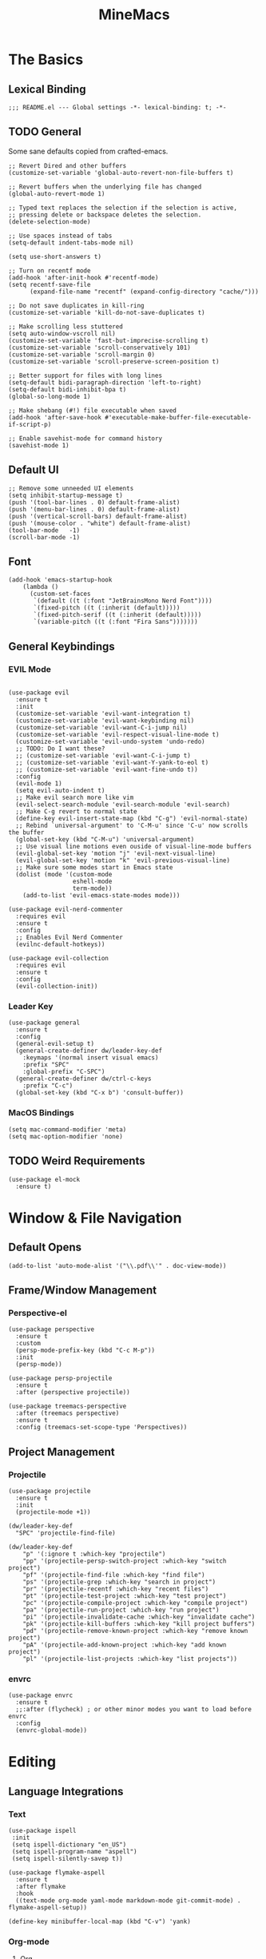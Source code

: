:PROPERTIES:
:ID:       6cacb474-009b-491c-a8fb-cb8b1121e47d
:arch_package: emacs-nativecomp
:version: latest
:END:
#+TITLE: MineMacs
#+auto_tangle: t
#+property: header-args :eval never-export :mkdirp yes :results silent

* The Basics
** Lexical Binding
#+begin_src elisp
  ;;; README.el --- Global settings -*- lexical-binding: t; -*-
#+end_src

** TODO General
Some sane defaults copied from crafted-emacs. 

#+begin_src elisp 
  ;; Revert Dired and other buffers
  (customize-set-variable 'global-auto-revert-non-file-buffers t)

  ;; Revert buffers when the underlying file has changed
  (global-auto-revert-mode 1)

  ;; Typed text replaces the selection if the selection is active,
  ;; pressing delete or backspace deletes the selection.
  (delete-selection-mode)

  ;; Use spaces instead of tabs
  (setq-default indent-tabs-mode nil)

  (setq use-short-answers t)

  ;; Turn on recentf mode
  (add-hook 'after-init-hook #'recentf-mode)
  (setq recentf-save-file
        (expand-file-name "recentf" (expand-config-directory "cache/")))

  ;; Do not save duplicates in kill-ring
  (customize-set-variable 'kill-do-not-save-duplicates t)

  ;; Make scrolling less stuttered
  (setq auto-window-vscroll nil)
  (customize-set-variable 'fast-but-imprecise-scrolling t)
  (customize-set-variable 'scroll-conservatively 101)
  (customize-set-variable 'scroll-margin 0)
  (customize-set-variable 'scroll-preserve-screen-position t)

  ;; Better support for files with long lines
  (setq-default bidi-paragraph-direction 'left-to-right)
  (setq-default bidi-inhibit-bpa t)
  (global-so-long-mode 1)

  ;; Make shebang (#!) file executable when saved
  (add-hook 'after-save-hook #'executable-make-buffer-file-executable-if-script-p)

  ;; Enable savehist-mode for command history
  (savehist-mode 1)
#+end_src

** Default UI
#+begin_src elisp
  ;; Remove some unneeded UI elements
  (setq inhibit-startup-message t)
  (push '(tool-bar-lines . 0) default-frame-alist)
  (push '(menu-bar-lines . 0) default-frame-alist)
  (push '(vertical-scroll-bars) default-frame-alist)
  (push '(mouse-color . "white") default-frame-alist)
  (tool-bar-mode   -1)
  (scroll-bar-mode -1)
#+end_src

** Font
#+begin_src elisp
  (add-hook 'emacs-startup-hook
      (lambda ()
        (custom-set-faces
         `(default ((t (:font "JetBrainsMono Nerd Font"))))
         `(fixed-pitch ((t (:inherit (default)))))
         `(fixed-pitch-serif ((t (:inherit (default)))))
         `(variable-pitch ((t (:font "Fira Sans")))))))
#+end_src

** General Keybindings
*** EVIL Mode
#+begin_src elisp

  (use-package evil
    :ensure t
    :init
    (customize-set-variable 'evil-want-integration t)
    (customize-set-variable 'evil-want-keybinding nil)
    (customize-set-variable 'evil-want-C-i-jump nil)
    (customize-set-variable 'evil-respect-visual-line-mode t)
    (customize-set-variable 'evil-undo-system 'undo-redo)
    ;; TODO: Do I want these?
    ;; (customize-set-variable 'evil-want-C-i-jump t)
    ;; (customize-set-variable 'evil-want-Y-yank-to-eol t)
    ;; (customize-set-variable 'evil-want-fine-undo t))
    :config
    (evil-mode 1)
    (setq evil-auto-indent t)
    ;; Make evil search more like vim
    (evil-select-search-module 'evil-search-module 'evil-search)
    ;; Make C-g revert to normal state
    (define-key evil-insert-state-map (kbd "C-g") 'evil-normal-state)
    ;; Rebind `universal-argument' to 'C-M-u' since 'C-u' now scrolls the buffer
    (global-set-key (kbd "C-M-u") 'universal-argument)
    ;; Use visual line motions even ouside of visual-line-mode buffers
    (evil-global-set-key 'motion "j" 'evil-next-visual-line)
    (evil-global-set-key 'motion "k" 'evil-previous-visual-line)
    ;; Make sure some modes start in Emacs state
    (dolist (mode '(custom-mode
                    eshell-mode
                    term-mode))
      (add-to-list 'evil-emacs-state-modes mode)))

  (use-package evil-nerd-commenter
    :requires evil
    :ensure t
    :config
    ;; Enables Evil Nerd Commenter
    (evilnc-default-hotkeys))

  (use-package evil-collection
    :requires evil
    :ensure t
    :config
    (evil-collection-init))
#+end_src

*** Leader Key
#+begin_src elisp :noweb-ref emacs-hotkeys
  (use-package general
    :ensure t
    :config
    (general-evil-setup t)
    (general-create-definer dw/leader-key-def
      :keymaps '(normal insert visual emacs)
      :prefix "SPC"
      :global-prefix "C-SPC")
    (general-create-definer dw/ctrl-c-keys
      :prefix "C-c")
    (global-set-key (kbd "C-x b") 'consult-buffer))
#+end_src

*** MacOS Bindings
#+begin_src elisp :noweb-ref emacs-hotkeys
  (setq mac-command-modifier 'meta)
  (setq mac-option-modifier 'none)
#+end_src

** TODO Weird Requirements
#+begin_src elisp
  (use-package el-mock
    :ensure t)
#+end_src

* Window & File Navigation
** Default Opens
#+begin_src elisp
  (add-to-list 'auto-mode-alist '("\\.pdf\\'" . doc-view-mode))
#+end_src

** Frame/Window Management
*** Perspective-el
#+begin_src elisp 
  (use-package perspective
    :ensure t
    :custom
    (persp-mode-prefix-key (kbd "C-c M-p"))
    :init
    (persp-mode))

  (use-package persp-projectile
    :ensure t
    :after (perspective projectile))
#+end_src

#+begin_src elisp
  (use-package treemacs-perspective 
    :after (treemacs perspective)
    :ensure t
    :config (treemacs-set-scope-type 'Perspectives))
#+end_src
** Project Management
*** Projectile
#+begin_src elisp 
  (use-package projectile
    :ensure t
    :init
    (projectile-mode +1))

  (dw/leader-key-def
    "SPC" 'projectile-find-file)

  (dw/leader-key-def
      "p" '(:ignore t :which-key "projectile")
      "pp" '(projectile-persp-switch-project :which-key "switch project")
      "pf" '(projectile-find-file :which-key "find file")
      "ps" '(projectile-grep :which-key "search in project")
      "pr" '(projectile-recentf :which-key "recent files")
      "pt" '(projectile-test-project :which-key "test project")
      "pc" '(projectile-compile-project :which-key "compile project")
      "pa" '(projectile-run-project :which-key "run project")
      "pi" '(projectile-invalidate-cache :which-key "invalidate cache")
      "pk" '(projectile-kill-buffers :which-key "kill project buffers")
      "pd" '(projectile-remove-known-project :which-key "remove known project")
      "pA" '(projectile-add-known-project :which-key "add known project")
      "pl" '(projectile-list-projects :which-key "list projects"))
#+end_src

*** envrc
#+begin_src elisp
  (use-package envrc
    :ensure t
    ;;:after (flycheck) ; or other minor modes you want to load before envrc
    :config
    (envrc-global-mode))
#+end_src

* Editing
** Language Integrations 
*** Text
#+begin_src elisp
  (use-package ispell
   :init
   (setq ispell-dictionary "en_US")
   (setq ispell-program-name "aspell")
   (setq ispell-silently-savep t))

  (use-package flymake-aspell
    :ensure t
    :after flymake
    :hook
    ((text-mode org-mode yaml-mode markdown-mode git-commit-mode) . flymake-aspell-setup))

  (define-key minibuffer-local-map (kbd "C-v") 'yank)
#+end_src

*** Org-mode
**** Org
#+begin_src elisp
  (use-package org
   :config
   (setq org-startup-indented t)
   (setq org-log-into-drawer t)
   (dw/leader-key-def
    "c"  '(:which-key "Copy")
    "cl" 'org-store-link
    "ct" 'org-time-stamp-inactive
    "cj" 'org-babel-next-src-block
    "ck" 'org-babel-previous-src-block))


  (use-package toc-org
    :ensure t
    :hook (org-mode . toc-org-mode))


  (use-package doct 
   :ensure t
   :commands (doct))
#+end_src

#+begin_src elisp
  (use-package org-edna
     :ensure t
     :hook
     (org-mode . org-edna-mode)
     :config
     (setq org-edna-use-inheritance t)
     (org-edna-load)
     ;; define a function to process the current Org entry for Edna properties
     (defun my/org-process-edna (&rest args)
         "Process the current Org entry for Edna properties."
      (when (org-entry-get nil "TRIGGER")
       (org-edna-process-current-entry)))
     ;; add the function to the org-trigger-hook and org-after-todo-state-change-hook
     (add-hook 'org-trigger-hook #'my/org-process-edna)
     (add-hook 'org-after-todo-state-change-hook #'my/org-process-edna))
#+end_src
**** Org-Roam
***** Package Configuration
#+BEGIN_SRC elisp :noweb yes
  (use-package org-roam
    :after org
    :after (org emacsql-sqlite-builtin)
    :bind (("C-c n l" . org-roam-buffer-toggle)
           ;; ("C-c n f" . org-roam-node-find)
           ("C-c n g" . org-roam-graph)
           ("C-c n w" . org-roam-refile)
           ("C-c n i" . org-roam-node-insert)
           ("C-c n c" . org-capture)
           ("C-c n j" . org-roam-dailies-capture-today)
           ("C-c y"   . get-id-as-link)
           ;("C-c n y" . my/org-roam-copy-node-as-markdown-link)
           )
    :config
    (org-roam-db-autosync-mode)
    (cl-defmethod org-roam-node-parent-child-title ((node org-roam-node))
      "Get the title of the parent node or an empty string if no parent is found."
      (concat (my/get-full-node-title node) "@"))

    (setq org-roam-node-display-template
        (concat "${parent-child-title:*}"
                (propertize "${tags:10}" 'face 'org-tag)))
    <<org-roam-config>>
    :custom
    (org-roam-database-connector 'sqlite-builtin))
#+END_SRC
***** Org Roam Config
:PROPERTIES:
:header-args: :tangle no :exports none :noweb-ref org-roam-config
:END:

****** Helper Functions

#+begin_src elisp
  (defun my/extract-org-id-from-link (link)
    "Extract the ID from an org-mode link."
    (when (string-match "\\[\\[id:\\(.*?\\)\\]\\[.*?\\]\\]" link)
      (match-string 1 link)))

  (defun my/org-roam-get-node-by-id (id)
    "Get an org-roam node by its ID.
  Return the node if it exists, otherwise return nil."
    (let ((node (org-roam-node-from-id id)))
      (if node
          (progn
            (message "Node Title: %s" (org-roam-node-title node))
            node)
        (progn
          (message "Node not found")
          nil))))

  (defun my/org-roam-get-node-property (node property)
    "Get a specific PROPERTY from an org-roam node by its ID.
  Return the property value if it exists, otherwise return nil."
          (let ((properties (org-roam-node-properties node)))
            (cdr (assoc property properties))))

  (defun my/org-roam-node-get-parent (node)
    (let ((parent_link (my/org-roam-get-node-property node "PARENT")))
      (if (stringp parent_link)
          (my/org-roam-get-node-by-id (my/extract-org-id-from-link parent_link))
        nil)))

  (defun my/org-roam-node-get-alias (node)
    (my/org-roam-get-node-property node "ALIAS"))

  (defun my/format-markdown-link (title protocol path)
    "Return a link valid link for Markdown based on TITLE, PROTOCOL (like http), and path."
    (concat "[" title "]" "(" protocol "://" path ")"))
#+end_src

#+begin_src elisp
  (defun my/is-child-id-p (possible-child-id parent-id)
    (let ((possible-child-node (my/org-roam-get-node-by-id possible-child-id))
          (parent-node (my/org-roam-get-node-by-id parent-id)))
      (when (and possible-child-node parent-node)
        (my/is-child-node-p possible-child-node parent-node))))

  (defun my/org-roam-nodes-equal-p (node1 node2)
    "Check if two org-roam nodes NODE1 and NODE2 are equal."
    (string= (org-roam-node-id node1)
             (org-roam-node-id node2)))

  ; TODO: Add maximum depth parameter with default
  (defun my/is-child-node-p (possible-child-node parent-node)
    "Takes two org nodes and determines if second is an ancestor of the first"
    (if (my/org-roam-nodes-equal-p possible-child-node parent-node)
        t
      (let ((direct-parent (my/org-roam-node-get-parent possible-child-node)))
        (when direct-parent
          (if (my/org-roam-nodes-equal-p direct-parent parent-node)
              t
            (my/is-child-node-p direct-parent parent-node))))))

  ;; TODO: IF IS PARENT NODE ITSELF
  (defun my/org-agenda-item-has-parent-p (item parent-id)
    "Print the :PARENT: property of the ITEM to the *Messages* buffer."
    (let ((org-parent-node (my/org-roam-get-node-by-id parent-id))
          (marker (get-text-property 0 'org-hd-marker item)))
      (when (and org-parent-node marker)
        (let ((org-node-id (org-entry-get marker "ID" t)))
          (when org-node-id
            (let ((org-node (my/org-roam-get-node-by-id org-node-id)))
              (if (my/org-roam-nodes-equal-p org-node org-parent-node)
                  t
                (my/is-child-node-p org-node org-parent-node))))))))

  (defun my/get-node-parent-hierarchy (node &optional lower-nodes)
    "Return a decending list of child nodes recursively ending with the initial NODE.
    LOWER-NODES allow prepending already calculated children and is used internal to keep state."
    (let ((nodes (cons node (or lower-nodes '()))))
      (or (when-let ((parent (my/org-roam-node-get-parent node)))
            (my/get-node-parent-hierarchy parent nodes))
          nodes)))

  (defun my/get-full-node-title (node)
    "Returns the title of the node prepended with its ancestor node titles."
    (mapconcat #'org-roam-node-title (my/get-node-parent-hierarchy node) ":"))

  (defun my/get-shorthand-node-title(node &optional accumulated-title)
    "Returns the title of the node prepended with its ancestor node titles.
  Short-circuits if an alias is found, returning the alias and the titles leading up to it."
    (let ((title (if-let* ((alias (my/org-roam-node-get-alias node)))
                     alias
                   (let ((node-title (org-roam-node-title node)))
                     (or (when-let ((parent (my/org-roam-node-get-parent node)))
                         (my/get-shorthand-node-title parent node-title))
                       node-title))))
          (previous-title (if accumulated-title
                             (concat ":" accumulated-title)
                           "")))
      (concat title previous-title)))

  (defun my/get-node-markdown-link (node)
    "Return a markdown link to the ID of a node titled with the nodes full parent path."

    (my/format-markdown-link (my/get-shorthand-node-title node) "emacs" (org-roam-node-id node)))

  (defun my/create-org-id-markdown-link (org-id)
    (let ((headline-title (get-current-headline-title)))
      (my/format-markdown-link headline-title "emacs" org-id)))
#+end_src

#+begin_src elisp
  (defun org-get-buffer-title ()
     (let* ((parsed (org-element-parse-buffer 'element))
          (title (org-element-map parsed 'keyword
                    (lambda (k)
                      (when (string-equal (org-element-property :key k) "TITLE")
                        (org-element-property :value k))))))
     (when title
       (if (interactive-p)
           (message (car title)))
       (car title))))

  (defun get-current-headline-title()
    (or (org-entry-get nil "ITEM") (car (cdr (car (org-collect-keywords '("title")))))))

  (defun gsgx/org-roam-create-note-from-headline ()
    "Create an Org-roam note from the current headline if it doesn't
  exist without jumping to it"
    (let* ((title (nth 4 (org-heading-components))))
      ;; TODO: How can I just use the title without user input?
      (node (org-roam-node-read title)))
    (if (org-roam-node-file node)
      (message "Skipping %s, node already exists" title)
      ;; Without this the subsequent kills seem to be grouped together, not
      ;; sure why
      (kill-new "")
      (org-cut-subtree)
      (org-roam-capture- :node node)
      (org-paste-subtree)
      (kill-whole-line)
      (org-capture-finalize nil)
      ;; `org-map-entries' call continue from the right place
      (setq org-map-continue-from
          (org-element-property :begin (org-element-at-point)))))

  (defun gsgx/org-roam-create-note-from-headlines ()
    (interactive)
    (if (region-active-p)
        ;; `region-start-level' means we'll map over only headlines that are at
        ;; the same level as the first headline in the region. This may or may not
        ;; be what you want
        (org-map-entries
         'gsgx/org-roam-create-note-from-headline t 'region-start-level)
      ;; If no region was selected, just create the note from the current headline
      (gsgx/org-roam-create-note-from-headline)))
#+end_src

****** User Functions

#+begin_src elisp
  (defun get-id-as-link ()
     "Retrieves the org-id of the current headline or note, formats it as a URI, and copies it to the kill-ring."
   (interactive)
   (let* ((org-id (org-id-get nil 'create))
          (node (my/org-roam-get-node-by-id org-id)))
     (if node
         (org-kill-new (my/get-node-markdown-link node))
       (org-kill-new (my/create-org-id-markdown-link org-id)))))

  (defun my/org-roam-copy-node-as-markdown-link ()
       "Prompts the user to select a node which is copied to the kill ring as a customized link."
       (interactive)
       (let* ((node (org-roam-node-read))
              (node-link (my/get-node-markdown-link node)))
         (org-kill-new node-link)))

  (defun my/org-roam-node-set-parent ()
    "Find an org-roam node and add its ID as the parent_id to the current headline."
    (interactive)
    (let* ((node (org-roam-node-read))
           (node-id (org-roam-node-id node))
           (node-title (org-roam-node-title node))
           (link (format "[[id:%s][%s]]" node-id node-title)))
      (org-entry-put (point) "PARENT" link)))

  (setq org-roam-capture-templates
        '(
          ("d" "default" plain "%?"
           :target (file+head "Inbox/Orgzly/%<%Y%m%d%H%M%S>-${slug}.org"
                              "#+title: ${title}\n") :unnarrowed t)
        ))
#+end_src

**** Org-node
Provides org-id search functionality much faster than org-roams. 

#+begin_src elisp :noweb yes
  (use-package org-node
     :after org-roam
     :config
     <<org-node-functions>>
     (org-node-cache-mode)
     (setq org-node-alter-candidates t)
     (setq org-node-affixation-fn #'my/org-node-title-affixation-fn)
     :bind (("C-c n f" . org-node-find)
            ("C-c n y" . my/org-node-copy-node-as-markdown-link)
            ))
#+end_src

***** Utility Functions
#+NAME: org-node-functions
#+begin_src elisp :noweb rw :tangle no
  (defun org-roam-node-to-org-node-node (node)
    (when node
      (my/org-roam-get-node-by-id (org-node-get-id node))))

  (defun my/org-node-title-affixation-fn (node title)
    (let ((roam-node (org-roam-node-to-org-node-node node)))
      (if roam-node
          (list (my/get-full-node-title roam-node) "" "@")
        (list title "" ""))))

  (defun my/org-node-copy-node-as-markdown-link ()
       "Prompts the user to select a node which is copied to the kill ring as a customized link."
       (interactive)
       (let* ((node (org-roam-node-to-org-node-node (org-node-read)))
              (node-link (my/get-node-markdown-link node)))
         (org-kill-new node-link)))
#+end_src

**** Org-Agenda
***** Org-Super-Agenda

#+begin_src elisp :noweb-ref org-super-agenda-defun :tangle no
  (setq org-agenda-remove-file-column t)
  (setq org-super-agenda-header-prefix "📌 ")
  (setq org-agenda-prefix-format
        '((agenda . " %?-12t% s")
          (todo . " %e ")
          (tags . " %-12:c")
          (search . " %-12:c")))

#+end_src

#+begin_src elisp :noweb yes
  (use-package org-super-agenda
    :ensure t
    :after org-roam
    :config
    (org-super-agenda-mode 1)
    <<org-super-agenda-defun>>)
#+end_src
**** Org-bullets 
#+begin_src elisp
  (use-package org-bullets
    :ensure t
    :hook (org-mode . org-bullets-mode)
    :config
    (setq org-bullets-bullet-list '("◉" "○" "✸" "✿" "▶"))
    (setq org-ellipsis "⤵")
    (setq org-hide-leading-stars t))
#+end_src

**** TODO nowebdit
:PROPERTIES:
:ID:       68B8966D-3EE7-48FE-B83F-52A8F224602D
:PARENT:   [[id:6cacb474-009b-491c-a8fb-cb8b1121e47d][MineMacs]]
:END:

#+begin_src elisp
  (require 'org-src)

  (defun my/org-src-edit-in-buffer (block-name handler)
    "Edit the named src-block in the background, apply changes, and kill the edit buffer."
    (save-excursion
      ;; Jump to the block
      (when (org-babel-goto-named-src-block block-name)
        (user-error "No source block found with name: %s" block-name))
      (let* ((element (org-element-context))
             (type (org-element-type element)))
        (unless (eq type 'src-block)
          (user-error "The element at point is not a src-block"))
        (let ((edit-buf-name (format "*my-org-src-edit: %s*" block-name)))
          ;; Override org-src-switch-to-buffer so it just `set-buffer`
          ;; instead of showing in a window.
          (cl-letf (((symbol-function 'org-src-switch-to-buffer)
                     (lambda (buffer &optional _return-to-window)
                       (set-buffer buffer))))   ;; <-- no window switch
            (org-src--edit-element
             element
             edit-buf-name
             (lambda ()
               ;; The "initialize" function: choose major-mode for the block
               (let ((lang (org-element-property :language element)))
                 (if-let ((mode (cdr (assoc lang org-src-lang-modes))))
                     (funcall mode)
                   (fundamental-mode))))
             t     ;; WRITE-BACK: non-nil => buffer contents will replace the block.
             nil   ;; CONTENTS: nil => use org-src--contents-area
             nil)) ;; REMOTE: nil => let Org attempt to preserve point/mark

          ;; At this point, `org-src--edit-element` has created and populated
          ;; the edit buffer, but we never actually displayed it.

          (with-current-buffer edit-buf-name
            (condition-case err
                (funcall handler)
              (error
               (org-edit-src-abort)
               (signal (car err) (cdr err))))
            (org-edit-src-exit))))))
#+end_src

#+begin_src elisp
  (defun my/org-src-set-content-via-backgroud-edit-buffer (src-name new-content)
    (my/org-src-edit-in-buffer src-name
                               (lambda ()
                                 (delete-region (point-min) (point-max))
                                 (insert (or new-content "")))))
#+end_src

#+begin_src elisp
  (defun my/org-get-src-block (name &optional buffer)
    (when name
      (with-current-buffer (or buffer (current-buffer))
        (let ((block (org-babel-lob--src-info name)))
          (if block
              block
            (progn
              (message "Could not find block with name %s" name)
              nil))))))

  (defun my/org-get-src-content (name &optional buffer)
    "Get the content of the current Org source block (optionally in BUFFER) with indentation removed."
    (when-let ((block (my/org-get-src-block name buffer)))
      (message "Block: \n%S" block)
      (or (nth 1 block) "")))
      ;; NOTE: was using this, but it doesn't seem to include noweb blocks
      ;; (org-babel-expand-noweb-references block)))

  (defun my/org-get-src-header (name key &optional buffer)
    (when (and name key)
      (cdr (assoc key (nth 2 (my/org-get-src-block name buffer))))))

  ;; (defun set-src-content (name new-content &optional buffer)
  ;;   "Replace the content of the src-block with NAME with NEW-CONTENT."
  ;;   (message "SETTING %s to: \n%s" name new-content)
  ;;   (with-current-buffer (or buffer (current-buffer))
  ;;     (message "SETTING content in %s" (buffer-name))
  ;;     (save-excursion
  ;;       (when (org-babel-goto-named-src-block name)
  ;;         (let* ((element (org-element-at-point))
  ;;                (begin (save-excursion
  ;;                         (re-search-forward "^[ \t]*#\\+begin_src.*\n" nil t)
  ;;                         (point)))
  ;;                (end (org-element-property :end element)))
  ;;           (delete-region begin (1- end))  ;; Remove old content
  ;;           (insert new-content "\n"))))))   ;; Insert new content

  (defun set-org-src-block-content (block-name new-content &optional buffer)
    "Replace the contents of the org-mode src block named BLOCK-NAME with NEW-CONTENT.
  If BUFFER is provided, operate on that buffer; otherwise, use the current buffer.
  This function always ensures there is a newline immediately before the #+end_src marker."
    (with-current-buffer (or buffer (current-buffer))
      (save-excursion
        ;; Jump to the named src block (this moves point to the #+NAME: line).
        (org-babel-goto-named-src-block block-name)
        ;; Search forward for the beginning marker.
        (if (re-search-forward "^[ \t]*#\\+begin_src\\b" nil t)
            (let ((content-start (progn
                                   (forward-line 1)
                                   (point))))
              ;; Now search for the end marker.
              (if (re-search-forward "^[ \t]*#\\+end_src\\b" nil t)
                  (let ((content-end (progn
                                       (end-of-line 0)
                                       (point))))
                    (goto-char content-start)
                    (delete-region content-start content-end)
                    (insert new-content)
                    ;; Ensure there's a newline before the #+end_src marker.
                    )
                (message "Could not find the end of the src block for '%s'" block-name)))
          (message "Could not find the beginning of the src block for '%s'" block-name)))))

  (defun my-org-update-src-block (new-content)
    "Replace the content of the current Org-mode src block with NEW-CONTENT."
    (let* ((element (org-element-at-point)))
      (when (eq (org-element-type element) 'src-block)
        (let* ((begin (org-element-property :begin element))
               (end (org-element-property :end element)))
          (save-excursion
            (goto-char begin)
            (re-search-forward "^[ \t]*#\\+begin_src.*\n") ;; Move to the content start
            (let ((content-start (point)))
              (goto-char end)
              (re-search-backward "^[ \t]*#\\+end_src" nil t)
              (delete-region content-start (point)) ;; Clear old content
              (insert (concat new-content "\n\n") "\n") ;; Insert new content
              ))))))
#+end_src

#+begin_src elisp
  (defun my/replace-text-at (text beg end new-text)
    (concat (substring text 0 beg)
            new-match-text
            (substring text end)))

  (defun append-newline-if-nonempty (str)
    (if (and str (not (string-empty-p str))) 
        (concat str "\n") 
      str))

  (defun my/expand-noweb (text origin-buffer &optional already-expanded-names match-start)
    "Expand all Noweb references in TEXT by retrieving them from ORIGIN-BUFFER.
  Returns the expanded string. Recursively expands references inside the inserted blocks."
    ;;(message "Inputtext: \n%s" text)
    ;; TODO: Matches all noweb syntax but only ^ is supported
    (if (string-match (org-babel-noweb-wrap) text match-start)
        ;; TODO: if these checks fail, probably throw 
        (-when-let* ((src-name (match-string 1 text))
                     (new-match-start (match-beginning 0))
                     (new-match-end (match-end 0)))
          (let ((src-content (my/org-get-src-content src-name origin-buffer)))
            (if (or (not src-content)
                    (memq src-name already-expanded-names)
                    (not (string= "rw" 
                                  (my/org-get-src-header src-name :noweb origin-buffer))))
                (my/expand-noweb text origin-buffer already-expanded-names new-match-end)
              (let* ((expanded-src-content (my/expand-noweb
                                            src-content
                                            origin-buffer
                                            (append already-expanded-names (list src-name))))
                     (new-match-text (concat "#+SRC_BEGIN_" src-name "\n"
                                             (append-newline-if-nonempty expanded-src-content)
                                             "#+SRC_END_" src-name))
                     (new-text (my/replace-text-at text new-match-start new-match-end new-match-text)))
                (my/expand-noweb
                 new-text
                 origin-buffer
                 (append already-expanded-names (list src-name))
                 new-match-start)))))
      text))


  (defun my-search-noweb-references (origin-buffer)
    "Search for Noweb references in the current buffer and replace them with expanded content from ORIGIN-BUFFER."
    (save-excursion
      (goto-char (point-min))
      ;; Grab the entire buffer as a string.
      (let ((original-text (buffer-substring-no-properties (point-min) (point-max))))
        ;; Expand the text using the helper function.
        (let ((expanded-text (my/expand-noweb original-text origin-buffer)))
          ;; Replace the current buffer contents with the expanded text.
          (delete-region (point-min) (point-max))
          (insert expanded-text)))))
#+end_src

#+begin_src elisp :noweb no
  (defun my/src-comment-begin-regex (&optional src-name)
    (if src-name
        (concat "^[ \t]*#\\+SRC_BEGIN_" (regexp-quote src-name) ".*\n")
      "^[ \t]*#\\+SRC_BEGIN_\\([^ \n]+\\).*\n"))

  ;; TODO: should this start with \n? seems to work better if i don't check, but it should always have a newline before it...
  (defun my/src-comment-end-regex (&optional src-name)
    (if src-name
        (concat "[ \t]*#\\+SRC_END_" (regexp-quote src-name))
      "[ \t]*#\\+SRC_END_\\([^ \n]+\\)"))


  (defun my/parse-src-blocks (text &optional existing-children)
    "Internal helper returning a cons (BLOCKS . REPLACED-TEXT).
  BLOCKS is a list of block structures.
  REPLACED-TEXT is TEXT with recognized blocks replaced by <<NAME>>."
    (if (string-match (my/src-comment-begin-regex) text)
        (let* ((begin-pos   (match-beginning 0))
               (after-begin (match-end 0))
               (block-name  (match-string 1 text)))
          (if (string-match (my/src-comment-end-regex block-name) text after-begin)
              (progn
                (let* ((end-pos   (match-beginning 0))
                       (after-end (match-end 0))
                       (body (substring text after-begin end-pos))
                       (replaced-text
                        (concat (substring text 0 begin-pos)
                                "<<" block-name ">>"
                                (substring text after-end)))
                       (child-comment (my/parse-src-blocks body)))
                  (my/parse-src-blocks replaced-text (append
                                                      existing-children
                                                      (list
                                                       (list :name block-name
                                                             :content (plist-get child-comment :content)
                                                             :children (plist-get child-comment :children)))))))
            (progn
              (list :name nil ;; NOTE: nil because block was incomplete
                    :content text
                    :children existing-children))))
      (progn
       (list :name nil
            :content text
            :children existing-children))))
#+end_src

#+begin_src elisp
  (defun my/get-org-src-edit-origin-buffer ()
    "When in a org-src-edit buffer, return its src-block origin buffer if it exists."
    (-when-let* ((marker org-src--beg-marker)
                 (buf (marker-buffer marker)))
      buf))

  (defun my/get-src-block-info-from-edit-buffer ()
    (when-let ((src-block-marker org-src--beg-marker)
               (source-buffer (my/get-org-src-edit-origin-buffer)))
      (with-current-buffer source-buffer
        (goto-char src-block-marker)
        (org-babel-get-src-block-info))))

  (defun my/get-org-src-edit-header-arg (key)
    ;; (message "Current buffer vars: %s" (buffer-local-variables))
    (-if-let* ((babel-info (my/get-src-block-info-from-edit-buffer))
               (header-alist (nth 2 babel-info))
               (header-alist-item (assoc key header-alist))
               (header-arg-value (cdr header-alist-item)))
        header-arg-value
      (message (concat "Could not find babel info in " (buffer-name)))))

  (defun my/is-no-web-read-write ()
    (when-let ((noweb-value (my/get-org-src-edit-header-arg :noweb)))
      (string= noweb-value "rw")))

  (defun my-org-src-edit-setup ()
    "Replace all occurrences of 'foo' with 'foo' when the Org Src buffer opens."
    (when (my/is-no-web-read-write)
      (my-search-noweb-references (my/get-org-src-edit-origin-buffer))))

  (add-hook 'org-src-mode-hook #'my-org-src-edit-setup)

  (defun my/loop-children (children)
      (dolist (child children)
        (my/org-src-set-content-via-backgroud-edit-buffer (plist-get child :name) (plist-get child :content))
        (when-let ((subchildren (plist-get child :children)))
            (my/loop-children subchildren))))

  (defun my/compress-noweb-references ()
    "Search for Noweb references in the current buffer and replace them with expanded content from ORIGIN-BUFFER."
    (save-excursion
      (goto-char (point-min))
      ;; Grab the entire buffer as a string.
      (let ((original-text (buffer-substring-no-properties (point-min) (point-max))))
        ;; Expand the text using the helper function.
        (let ((src-comment (my/parse-src-blocks original-text)))
          ;; Replace the current buffer contents with the expanded text.
          (delete-region (point-min) (point-max))
          (with-current-buffer (my/get-org-src-edit-origin-buffer)
            (my/loop-children (plist-get src-comment :children)))
          (insert (plist-get src-comment :content))))))

  (defun my-org-src-exit-advice (&optional save)
    "Replace all occurrences of 'foo' back to 'foo' before returning to the Org buffer."
    (message "ARGS: %S" org-src--allow-write-back)
    (when (and
           org-src--allow-write-back
           (my/is-no-web-read-write))
      (my/compress-noweb-references)))

  ;;(advice-add 'org-edit-src-save :before #'my-org-src-save-advice)
  ;;(advice-remove 'org-edit-src-save  #'my-org-src-save-advice)



  ;; TODO: this hok runs even if abort is ran... how cna I tell?
  (advice-add 'org-edit-src-exit :before #'my-org-src-exit-advice)
  ;;(advice-remove 'org-edit-src-exit #'my-org-src-exit-advice)
#+end_src

#+begin_src elisp
  ;; TODO: Finish

  ;; TODO: This one I don't recall is for ob-ts-node
  ;; (org-babel-do-load-languages
  ;;  'org-babel-load-languages
  ;;  '((typescript . t))) ;; Enable TypeScript

  ;; (setq org-babel-typescript-command "npx -p ts-node -- ts-node")

  ;; (use-package quelpa
  ;;   :ensure t)

  ;; (use-package ob-ts-node
  ;;   :quelpa
  ;;   (ob-ts-node :repo "tmythicator/ob-ts-node"
  ;;               :fetcher github))

  ;; (quelpa '(ob-ts-node :repo "tmythicator/ob-ts-node" :fetcher github))

  ;; (org-babel-do-load-languages
  ;;  'org-babel-load-languages
  ;;  '((ts-node . t)
  ;;    ))
#+end_src

*** LSP-mode
#+begin_src elisp
  (use-package helm
     :ensure t
     :init
     (setq helm-M-x-fuzzy-match t
       helm-mode-fuzzy-match t
       helm-buffers-fuzzy-matching t
       helm-recentf-fuzzy-match t
       helm-split-window-in-side-p t)

     :bind (("M-x" . helm-M-x)
            ("C-x r b" . helm-filtered-bookmarks)
            ("C-x C-f" . helm-find-files)
            ("C-x b" . helm-buffers-list)
     :map helm-map
            ([escape] . helm-keyboard-quit))
     :config
     (helm-mode 1))

  (use-package dap-mode
    :ensure t
    :after dap-node
    ;; Uncomment the config below if you want all UI panes to be hidden by default!
    ;; :custom
    ;; (lsp-enable-dap-auto-configure nil)
    ;; :config
    ;; (dap-ui-mode 1)
    )

  (use-package lsp-mode
    :ensure t
    :hook ((js2-mode typescript-mode) . lsp)
    :commands lsp
    :config
    (dw/leader-key-def
      "l"  '(:which-key "lsp")
      "ld" 'xref-find-definitions
      "lr" 'xref-find-references
      "lvr" 'lsp-rename
      "lir" 'lsp-ui-peek-find-references
      "ln" 'lsp-ui-find-next-reference
      "lp" 'lsp-ui-find-prev-reference
      "ls" 'counsel-imenu
      "le" 'lsp-ui-flycheck-list
      "lS" 'lsp-ui-sideline-mode
      "lx" 'lsp-extend-selection
      "lX" 'lsp-execute-code-action))

  (use-package lsp-ui
    :after lsp-mode
    :ensure t
    :commands lsp-ui-mode
    :hook (lsp-mode . lsp-ui-mode)
    :config
    (setq lsp-ui-sideline-enable t)
    (setq lsp-ui-sideline-show-hover nil)
    (setq lsp-ui-doc-position 'bottom)
    (lsp-ui-doc-show))

  (use-package helm-lsp
    :ensure t
    :commands helm-lsp-workspace-symbol)

  (use-package lsp-treemacs
    :ensure t
    :commands lsp-treemacs-errors-list)

  (use-package which-key
    :ensure t
    :config
    (which-key-mode))

  (use-package company
    :ensure t
    :config
    (setq company-idle-delay 0)
    (global-company-mode 1))

  (use-package flycheck
    :ensure t
    :init (global-flycheck-mode)
    :hook (lsp-mode . flycheck-mode)
    :config
    (setq flycheck-check-syntax-automatically '(mode-enabled save)))


#+end_src
*** Clojure(Script) 
#+begin_src elisp
  (use-package cider
    :ensure t
    :mode "\\.clj[sc]?\\'"
    :config
    (evil-collection-cider-setup))

#+end_src
*** JavaScript/TypeScript
#+begin_src elisp
  (defun dw/set-js-indentation ()
  (setq js-indent-level 2)
  (setq display-line-numbers 'relative)
  (setq evil-shift-width js-indent-level)
  (setq-default tab-width 2))

  (use-package typescript-mode
    :ensure t
    :mode "\\.ts\\'"
    :config
    (setq typescript-indent-level 2))

  (use-package js2-mode
    :ensure t
    :mode (("\\.js\\'" . js2-mode)
           ("\\.cjs\\'" . js2-mode)
           ("\\.mjs\\'" . js2-mode))
    :config
    (add-to-list 'magic-mode-alist '("#!/usr/bin/env node" . js2-mode))
    ;; Don't use built-in syntax checking
    (setq js2-mode-show-strict-warnings nil)
    (add-hook 'js2-mode-hook #'dw/set-js-indentation)
    (add-hook 'json-mode-hook #'dw/set-js-indentation))

  (use-package rjsx-mode
    :ensure t
    :mode (("\\.jsx\\'" . rjsx-mode))
    :config
    (add-hook 'rjsx-mode-hook #'dw/set-js-indentation))

  ;; (use-package indium
  ;;     :ensure t
  ;;     :hook ((js2-mode . indium-interaction-mode)))



  ;; (cl-defmethod project-root ((project (head eglot-project)))
  ;;   (cdr project))

  ;; (defun my-project-try-tsconfig-json (dir)
  ;;   (when-let* ((found (locate-dominating-file dir "tsconfig.json")))
  ;;     (cons 'eglot-project found)))

  ;; (add-hook 'project-find-functions
  ;;           'my-project-try-tsconfig-json nil nil)

  ;; (add-to-list 'eglot-server-programs
  ;;              '((typescript-mode js2-mode) "typescript-language-server" "--stdio"))

#+end_src
*** Rust
add package runtfmt

#+begin_src elisp
  (use-package rust-mode
     :ensure t
     :mode "\\.rs\\'"
     :config
     (setq rust-format-on-save t)
     (add-hook 'rust-mode-hook #'lsp))
#+end_src

*** Dockerfile
#+begin_src elisp 
  (use-package dockerfile-mode
     :ensure t
     :mode (("Dockerfile\\'" . dockerfile-mode)))
#+end_src
*** Markdown
#+begin_src elisp
  (use-package markdown-mode
     :ensure t
     :mode (("README\\.md\\'" . gfm-mode)
            ("\\.md\\'" . markdown-mode)
            ("\\.markdown\\'" . markdown-mode))
     :init (setq markdown-command "pandoc"))
#+end_src
*** JSON
#+begin_src elisp
  (use-package json-mode
     :ensure t)
#+end_src
*** YAML
#+begin_src elisp
  (use-package yaml-mode
    :ensure t
    :mode "\\.yml\\'")
#+end_src
*** Common Lisp
#+begin_src elisp
  (use-package slime
    :ensure t
    :defer t
    :config
    (setq inferior-lisp-program "sbcl")) 
#+end_src
** Automatic Formatting
#+begin_src elisp
  (use-package apheleia
    :ensure t
    :config
    (setf (alist-get 'prettier apheleia-formatters)
          `("prettier" "--stdin" "--stdin-filepath" ,(lambda () buffer-file-name)))
    (setf (alist-get 'web-mode apheleia-mode-alist) 'prettier)
    (setf (alist-get 'typescript-mode apheleia-mode-alist) 'prettier)
    (setf (alist-get 'js-mode apheleia-mode-alist) 'prettier)
    (setf (alist-get 'js2-mode apheleia-mode-alist) 'prettier))
#+end_src

** Helpful Minor Modes
*** Prog-mode
#+begin_src elisp
  (use-package hideshow
     :ensure t
     :hook (prog-mode . hs-minor-mode))
#+end_src

*** COMMENT Treesitter
#+begin_src elisp
  ;;   (use-package tree-sitter
  ;;     :ensure t
  ;;     :config
  ;;     (global-tree-sitter-mode) ; Enable tree-sitter globally
  ;;     ;; Enable highlighting if tree-sitter is active
  ;;     (add-hook 'tree-sitter-mode-hook #'tree-sitter-hl-mode))
  ;;
  ;;   (use-package tree-sitter-langs
  ;;     :ensure t
  ;;     :after tree-sitter)
#+end_src

*** LISP Navigation
#+begin_src elisp
  ;; (use-package lispy
  ;;   :ensure t
  ;;   :hook ((emacs-lisp-mode . lispy-mode)
  ;;          (scheme-mode . lispy-mode)
  ;;          (clojure-mode . lispy-mode)
  ;;          (clojurescript-mode . lispy-mode)))

  ;; (use-package lispyville
  ;;   :ensure t
  ;;   :hook ((lispy-mode . lispyville-mode))
  ;;   :config
  ;;   (lispyville-set-key-theme '(operators c-w additional)))

  (use-package paredit
    :ensure t)
#+end_src

*** hl-todo
#+begin_src elisp
  (use-package hl-todo
    :ensure t
    :defer t
    :hook (prog-mode . hl-todo-mode)
    :config
    (setq hl-todo-keyword-faces
          '(("TODO"   . "#FF0000")
            ("FIXME"  . "#FF4500")
            ("DEBUG"  . "#1E90FF")
            ("NOTE"   . "#FFFF00")
            ("GOTCHA" . "#FFD700")))
    (setq hl-todo-include-modes '(prog-mode)))
#+end_src

*** Yasnippet
#+begin_src elisp
  (use-package yasnippet
    :ensure t
    :hook ((prog-mode . yas-minor-mode)
           (org-mode . yas-minor-mode))
    :config
    (yas-reload-all))

  (use-package yasnippet-snippets
    :ensure t)

  (defun my/autoinsert-yas-expand()
    "Replace text in yasnippet template."
    (yas/expand-snippet (buffer-string) (point-min) (point-max)))
#+end_src

* Applications
** Notmuch
#+begin_src elisp
  (use-package notmuch
    :ensure t)
#+end_src

#+begin_src elisp
  (org-link-set-parameters "notmuch"
      :follow 'org-notmuch-open
      :store 'org-notmuch-store-link)

  (defun org-notmuch-open (id)
   "Visit the notmuch message or thread with id ID."
   (notmuch-show id))

  ;; FIXME: Console complains about quotes here
  (defun org-notmuch-store-link ()
     "Store a link to a notmuch mail message."
     (cl-case major-mode
         ('notmuch-show-mode
          ;; Store link to the current message
          (let* ((id (notmuch-show-get-message-id))
                 (link (concat "notmuch:" id))
                 (description (format "Mail: %s" (notmuch-show-get-subject))))
              (org-store-link-props
               :type "notmuch"
               :link link
               :description description)))
         ('notmuch-search-mode
       ;; Store link to the thread on the current line
       (let* ((id (notmuch-search-find-thread-id))
              (link (concat "notmuch:" id))
              (description (format "Mail: %s" (notmuch-search-find-subject))))
           (org-store-link-props
            :type "notmuch"
            :link link
            :description description)))))
#+end_src
** Elfeed
#+begin_src elisp
  (use-package elfeed
      :ensure t
      :config
      (setq-default elfeed-search-filter "@6-months-ago +unread -music")
      (elfeed-set-max-connections 4)
      (setq elfeed-db-directory (expand-file-name "elfeed" user-emacs-directory)
              elfeed-show-entry-switch 'display-buffer))

  (use-package elfeed-org
      :ensure t
      :config
      (elfeed-org))

  (use-package mpv
    :ensure t)

  (require 'elfeed)
  (require 'mpv)

  (defun elfeed-mpv-start (&optional use-generic-p)
    "Youtube Link"
    (interactive "P")
    (let ((entries (elfeed-search-selected)))
      (cl-loop for entry in entries
               do (elfeed-untag entry 'unread)
               when (elfeed-entry-link entry)
               do (mpv-start it))
      (mapc #'elfeed-search-update-entry entries)
      (unless (use-region-p) (forward-line))))


  (with-eval-after-load "elfeed-search"
  (define-key elfeed-show-mode-map (kbd "C-c C-p") 'elfeed-mpv-start)
  (define-key elfeed-search-mode-map (kbd "C-c C-p") 'elfeed-mpv-start))

  ;; TODO: Change keybindings to use leader
  (with-eval-after-load 'org
    (define-key org-mode-map (kbd "C-c SPC SPC") 'mpv-pause)
    (define-key org-mode-map (kbd "C-c SPC x") 'mpv-kill)
    (define-key org-mode-map (kbd "C-c SPC l") 'mpv-seek-forward)
    (define-key org-mode-map (kbd "C-c SPC h") 'mpv-seek-backward)
    (define-key org-mode-map (kbd "C-c SPC k") 'mpv-speed-increase)
    (define-key org-mode-map (kbd "C-c SPC j") 'mpv-speed-decrease)
    (define-key org-mode-map (kbd "C-c SPC K") 'mpv-volume-increase)
    (define-key org-mode-map (kbd "C-c SPC J") 'mpv-volume-decrease)
    (define-key org-mode-map (kbd "C-c SPC c") 'mpv-insert-playback-position)
    (define-key org-mode-map (kbd "C-c SPC C") 'mpv-seek-to-position-at-point)
    ;;(define-key org-mode-map (kbd "C-c C-. ") 'mpv-playlist-next)
    ;;(define-key org-mode-map (kbd "C-c C-. ") 'mpv-playlist-prev)
  )
#+end_src

** Terminal Emulators
*** vTerm
#+begin_src elisp
  (use-package vterm
  :ensure t)
#+end_src
** Magit (git client)

#+begin_src elisp
  (use-package magit
    :ensure t
    :general
    (general-nmap "SPC g g" 'magit-status))

  (use-package magit-todos
    :ensure t
    :defer t
    :hook (magit-mode . magit-todos-mode))

  (use-package orgit
    :ensure t)
#+end_src

* Utility 
** Cache Files
Get cache files outta my project tree!

#+begin_src elisp
(setq backup-directory-alist
`(("." . ,(concat user-emacs-directory "backups"))))
#+end_src

** pyenv
#+begin_src elisp
  (use-package pyvenv
    :ensure t)
#+end_src

#+RESULTS:
** Relative Line Number Quick Toggle
#+begin_src elisp
(defun toggle-relative-line-numbers ()
(interactive)
(if (eq display-line-numbers 'visual)
(setq display-line-numbers t)
(setq display-line-numbers 'visual)))
#+end_src
** Tmux Integration
#+begin_src elisp
  ;;https://www.reddit.com/r/emacs/comments/xyo2fo/orgmode_vterm_tmux/
  (use-package ob-tmux
  ;; Install package automatically (optional)
  :ensure t
  :custom
  (org-babel-default-header-args:tmux
  '((:results . "silent")	;
  (:session . "default")	; The default tmux session to send code to
  (:socket  . nil)))		; The default tmux socket to communicate with
  ;; The tmux sessions are prefixed with the following string.
  ;; You can customize this if you like.
  (org-babel-tmux-session-prefix "ob-")
  ;; The terminal that will be used.
  ;; You can also customize the options passed to the terminal.
  ;; The default terminal is "gnome-terminal" with options "--".
  (org-babel-tmux-terminal "kitty")
  (org-babel-tmux-terminal-opts '("-T" "ob-tmux" "-e")))
#+end_src
* Misc. 
** Load Custom.el
#+begin_src elisp
  (setq custom-file (expand-file-name "custom.el"
                      user-emacs-directory))

  (when (file-exists-p custom-file)
    (load custom-file))
#+end_src

** Theme
Load after custom.el so it remembers your confirmation to load the the theme. 

#+begin_src elisp :noweb-ref emacs-theme
  (use-package modus-themes
   :ensure t
   :config
   (setq modus-themes-org-blocks 'grey-background
         modus-themes-bold-constructs nil)
   (setq modus-themes-common-palette-overrides
         modus-themes-preset-overrides-intense)
   (load-theme 'modus-vivendi)
   (define-key global-map (kbd "<f5>") #'modus-themes-toggle))
#+end_src

** TODO Misc
#+begin_src elisp
  (use-package hyperbole
     :ensure t
     :config
     ;; Set the location of the Hyperbole Info files
     (setq Info-default-directory-list
           (cons (expand-file-name "info" user-emacs-directory)
                  Info-default-directory-list)))

  (defun send-to-eshell-remote (command)
   (let ((buf (get-buffer-create "eshell-remote")))
    (with-current-buffer buf
     (unless (eq major-mode 'eshell-mode)
      (eshell-mode))
     (goto-char (point-max))
     (insert command)
     (eshell-send-input))))
#+end_src

* Meta
** Setup
*** Dependancies
**** cmake
:PROPERTIES:
:arch_package: cmake
:version:  latest
:END:
vterm needs CMake to be compiled
**** make
:PROPERTIES:
:arch_package: make 
:version:  latest
:END:
And cmake appears to require make

